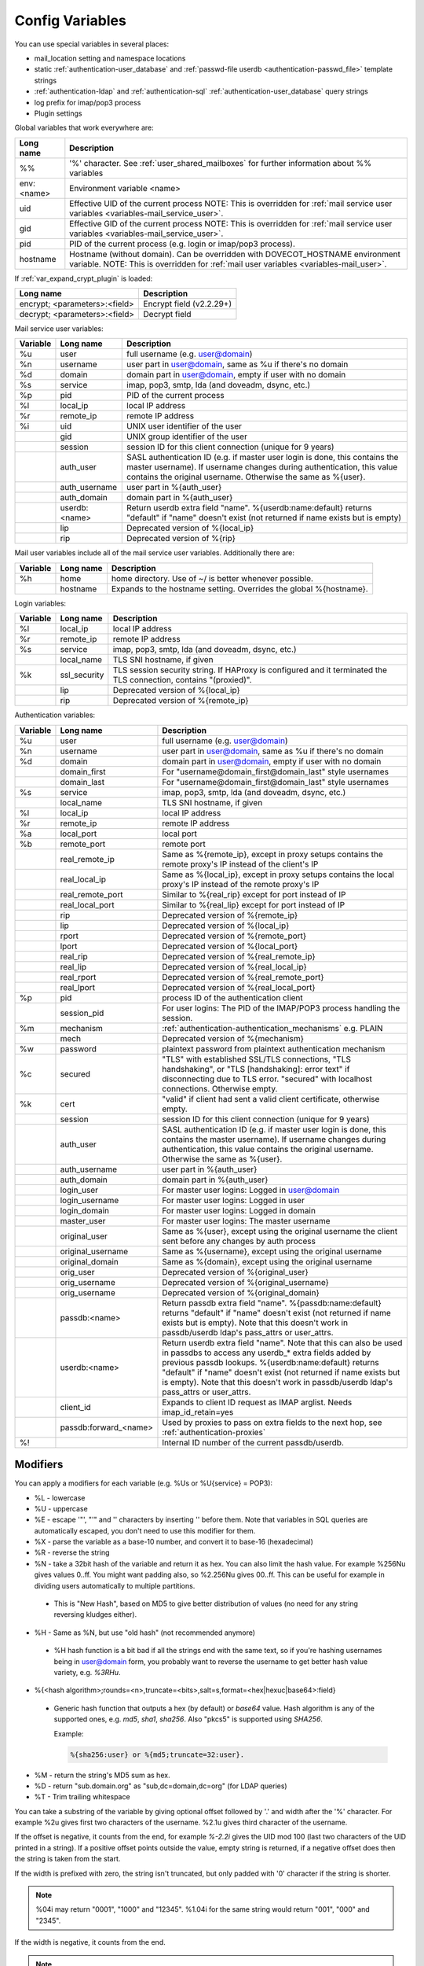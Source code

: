 .. _config_variables:

======================
Config Variables
======================

You can use special variables in several places:

* mail_location setting and namespace locations
* static :ref:`authentication-user_database` and :ref:`passwd-file userdb <authentication-passwd_file>` template strings
* :ref:`authentication-ldap` and :ref:`authentication-sql` :ref:`authentication-user_database` query strings
* log prefix for imap/pop3 process
* Plugin settings

.. _variables-global:

Global variables that work everywhere are:

+------------+-----------------------------------------------------------------------------+
| Long name  |  Description                                                                |
+============+=============================================================================+
| %%         | '%' character. See :ref:`user_shared_mailboxes`                             |
|            | for further information about %% variables                                  |
+------------+-----------------------------------------------------------------------------+
| env:<name> | Environment variable <name>                                                 |
+------------+-----------------------------------------------------------------------------+
| uid        | Effective UID of the current process NOTE: This is overridden for           |
|            | :ref:`mail service user variables <variables-mail_service_user>`.           |
+------------+-----------------------------------------------------------------------------+
| gid        | Effective GID of the current process NOTE: This is overridden for           |
|            | :ref:`mail service user variables <variables-mail_service_user>`.           |
+------------+-----------------------------------------------------------------------------+
| pid        | PID of the current process (e.g. login or imap/pop3 process).               |
+------------+-----------------------------------------------------------------------------+
| hostname   | Hostname (without domain). Can be overridden with DOVECOT_HOSTNAME          |
|            | environment variable. NOTE: This is overridden for                          |
|            | :ref:`mail user variables <variables-mail_user>`.                           |
+------------+-----------------------------------------------------------------------------+

If :ref:`var_expand_crypt_plugin` is loaded:

+-------------------------------+-----------------------------+
| Long name                     | Description                 |
+===============================+=============================+
| encrypt; <parameters>:<field> | Encrypt field (v2.2.29+)    |
|                               |                             |
|                               | .. versionadded:: v2.2.29   |
+-------------------------------+-----------------------------+
| decrypt; <parameters>:<field> | Decrypt field               |
|                               |                             |
|                               | .. versionadded:: v2.2.29   |
+-------------------------------+-----------------------------+

.. _variables-mail_service_user:

Mail service user variables:

+----------+----------------+---------------------------------------------------------------+
| Variable | Long name      | Description                                                   |
+==========+================+===============================================================+
| %u       | user           | full username (e.g. user@domain)                              |
+----------+----------------+---------------------------------------------------------------+
| %n       | username       | user part in user@domain, same as %u if there's no domain     |
+----------+----------------+---------------------------------------------------------------+
| %d       | domain         | domain part in user@domain, empty if user with no domain      |
+----------+----------------+---------------------------------------------------------------+
| %s       | service        | imap, pop3, smtp, lda (and doveadm, dsync, etc.)              |
+----------+----------------+---------------------------------------------------------------+
| %p       | pid            | PID of the current process                                    |
+----------+----------------+---------------------------------------------------------------+
| %l       | local_ip       | local IP address                                              |
|          |                |                                                               |
|          |                | .. versionchanged:: v2.3.14 variable long name changed        |
+----------+----------------+---------------------------------------------------------------+
| %r       | remote_ip      | remote IP address                                             |
|          |                |                                                               |
|          |                | .. versionchanged:: v2.3.14 variable long name changed        |
+----------+----------------+---------------------------------------------------------------+
| %i       | uid            | UNIX user identifier of the user                              |
+----------+----------------+---------------------------------------------------------------+
|          | gid            | UNIX group identifier of the user                             |
+----------+----------------+---------------------------------------------------------------+
|          | session        | session ID for this client connection (unique for 9 years)    |
+----------+----------------+---------------------------------------------------------------+
|          | auth_user      | SASL authentication ID (e.g. if master user login is done,    |
|          |                | this contains the master username). If username changes during|
|          |                | authentication, this value contains the original username.    |
|          |                | Otherwise the same as %{user}.                                |
|          |                |                                                               |
|          |                | .. versionadded:: v2.2.11                                     |
+----------+----------------+---------------------------------------------------------------+
|          | auth_username  | user part in %{auth_user}                                     |
|          |                |                                                               |
|          |                | .. versionadded:: v2.2.11                                     |
+----------+----------------+---------------------------------------------------------------+
|          | auth_domain    | domain part in %{auth_user}                                   |
|          |                |                                                               |
|          |                | .. versionadded:: v2.2.11                                     |
+----------+----------------+---------------------------------------------------------------+
|          | userdb:<name>  | Return userdb extra field "name". %{userdb:name:default}      |
|          |                | returns "default" if "name" doesn't exist (not returned if    |
|          |                | name exists but is empty)                                     |
|          |                |                                                               |
|          |                | .. versionadded:: v2.2.19                                     |
+----------+----------------+---------------------------------------------------------------+
|          | lip            | Deprecated version of %{local_ip}                             |
|          |                |                                                               |
|          |                | .. deprecated:: v2.3.14                                       |
+----------+----------------+---------------------------------------------------------------+
|          | rip            | Deprecated version of %{rip}                                  |
|          |                |                                                               |
|          |                | .. deprecated:: v2.3.14                                       |
+----------+----------------+---------------------------------------------------------------+

.. _variables-mail_user:

Mail user variables include all of the mail service user variables.
Additionally there are:

+----------+-----------+--------------------------------------------------------------------+
| Variable | Long name | Description                                                        |
+==========+===========+====================================================================+
| %h       | home      | home directory. Use of ~/ is better whenever possible.             |
+----------+-----------+--------------------------------------------------------------------+
|          | hostname  | Expands to the hostname setting. Overrides the global %{hostname}. |
+----------+-----------+--------------------------------------------------------------------+

.. _variables-login:

Login variables:

+----------+--------------+-----------------------------------------------------------------+
| Variable | Long name    | Description                                                     |
+==========+==============+=================================================================+
| %l       | local_ip     | local IP address                                                |
|          |              |                                                                 |
|          |              | .. versionchanged:: v2.3.14 variable long name changed          |
+----------+--------------+-----------------------------------------------------------------+
| %r       | remote_ip    | remote IP address                                               |
|          |              |                                                                 |
|          |              | .. versionchanged:: v2.3.14 variable long name changed          |
+----------+--------------+-----------------------------------------------------------------+
| %s       | service      | imap, pop3, smtp, lda (and doveadm, dsync, etc.)                |
+----------+--------------+-----------------------------------------------------------------+
|          | local_name   | TLS SNI hostname, if given                                      |
|          |              |                                                                 |
|          |              | .. versionadded:: v2.2.26                                       |
+----------+--------------+-----------------------------------------------------------------+
| %k       | ssl_security | TLS session security string. If HAProxy is configured and it    |
|          |              | terminated the TLS connection, contains "(proxied)".            |
+----------+--------------+-----------------------------------------------------------------+
|          | lip          | Deprecated version of %{local_ip}                               |
|          |              |                                                                 |
|          |              | .. deprecated:: v2.3.14                                         |
+----------+--------------+-----------------------------------------------------------------+
|          | rip          | Deprecated version of %{remote_ip}                              |
|          |              |                                                                 |
|          |              | .. deprecated:: v2.3.14                                         |
+----------+--------------+-----------------------------------------------------------------+

.. _variables-auth:

Authentication variables:

+----------+-----------------------+---------------------------------------------------------------+
| Variable | Long name             | Description                                                   |
+==========+=======================+===============================================================+
| %u       | user                  | full username (e.g. user@domain)                              |
+----------+-----------------------+---------------------------------------------------------------+
| %n       | username              | user part in user@domain, same as %u if there's no domain     |
+----------+-----------------------+---------------------------------------------------------------+
| %d       | domain                | domain part in user@domain, empty if user with no domain      |
+----------+-----------------------+---------------------------------------------------------------+
|          | domain_first          | For "username@domain_first@domain_last" style usernames       |
|          |                       |                                                               |
|          |                       | .. versionadded:: v2.2.6                                      |
+----------+-----------------------+---------------------------------------------------------------+
|          | domain_last           | For "username@domain_first@domain_last" style usernames       |
|          |                       |                                                               |
|          |                       | .. versionadded:: v2.2.6                                      |
+----------+-----------------------+---------------------------------------------------------------+
| %s       | service               | imap, pop3, smtp, lda (and doveadm, dsync, etc.)              |
+----------+-----------------------+---------------------------------------------------------------+
|          | local_name            | TLS SNI hostname, if given                                    |
|          |                       |                                                               |
|          |                       | .. versionadded:: v2.2.26                                     |
+----------+-----------------------+---------------------------------------------------------------+
| %l       | local_ip              | local IP address                                              |
|          |                       |                                                               |
|          |                       | .. versionadded:: v2.3.13 For older versions use %{lip}       |
+----------+-----------------------+---------------------------------------------------------------+
| %r       | remote_ip             | remote IP address                                             |
|          |                       |                                                               |
|          |                       | .. versionadded:: v2.3.13 For older versions use %{rip}       |
+----------+-----------------------+---------------------------------------------------------------+
| %a       | local_port            | local port                                                    |
|          |                       |                                                               |
|          |                       | .. versionadded:: v2.3.13 For older versions use %{lport}     |
+----------+-----------------------+---------------------------------------------------------------+
| %b       | remote_port           | remote port                                                   |
|          |                       |                                                               |
|          |                       | .. versionadded:: v2.3.13 For older versions use %{rport}     |
+----------+-----------------------+---------------------------------------------------------------+
|          | real_remote_ip        | Same as %{remote_ip}, except in proxy setups contains the     |
|          |                       | remote proxy's IP instead of the client's IP                  |
|          |                       |                                                               |
|          |                       | .. versionadded:: v2.3.13 For older versions use %{real_rip}  |
+----------+-----------------------+---------------------------------------------------------------+
|          | real_local_ip         | Same as %{local_ip}, except in proxy setups contains the local|
|          |                       | proxy's IP instead of the remote proxy's IP                   |
|          |                       |                                                               |
|          |                       | .. versionadded:: v2.3.13 For older versions use %{real_lip}  |
+----------+-----------------------+---------------------------------------------------------------+
|          | real_remote_port      | Similar to %{real_rip} except for port instead of IP          |
|          |                       |                                                               |
|          |                       | .. versionadded:: v2.3.13 For older versions use %{real_rport}|
+----------+-----------------------+---------------------------------------------------------------+
|          | real_local_port       | Similar to %{real_lip} except for port instead of IP          |
|          |                       |                                                               |
|          |                       | .. versionadded:: v2.3.13 For older versions use %{real_lport}|
+----------+-----------------------+---------------------------------------------------------------+
|          | rip                   | Deprecated version of %{remote_ip}                            |
|          |                       |                                                               |
|          |                       | .. deprecated:: v2.3.13                                       |
+----------+-----------------------+---------------------------------------------------------------+
|          | lip                   | Deprecated version of %{local_ip}                             |
|          |                       |                                                               |
|          |                       | .. deprecated:: v2.3.13                                       |
+----------+-----------------------+---------------------------------------------------------------+
|          | rport                 | Deprecated version of %{remote_port}                          |
|          |                       |                                                               |
|          |                       | .. deprecated:: v2.3.13                                       |
+----------+-----------------------+---------------------------------------------------------------+
|          | lport                 | Deprecated version of %{local_port}                           |
|          |                       |                                                               |
|          |                       | .. deprecated:: v2.3.13                                       |
+----------+-----------------------+---------------------------------------------------------------+
|          | real_rip              | Deprecated version of %{real_remote_ip}                       |
|          |                       |                                                               |
|          |                       | .. deprecated:: v2.3.13                                       |
+----------+-----------------------+---------------------------------------------------------------+
|          | real_lip              | Deprecated version of %{real_local_ip}                        |
|          |                       |                                                               |
|          |                       | .. versionadded:: v2.2.0                                      |
|          |                       | .. deprecated:: v2.3.13                                       |
+----------+-----------------------+---------------------------------------------------------------+
|          | real_rport            | Deprecated version of %{real_remote_port}                     |
|          |                       |                                                               |
|          |                       | .. versionadded:: v2.2.0                                      |
|          |                       | .. deprecated:: v2.3.13                                       |
+----------+-----------------------+---------------------------------------------------------------+
|          | real_lport            | Deprecated version of %{real_local_port}                      |
|          |                       |                                                               |
|          |                       | .. versionadded:: v2.2.0                                      |
|          |                       | .. deprecated:: v2.3.13                                       |
+----------+-----------------------+---------------------------------------------------------------+
| %p       | pid                   | process ID of the authentication client                       |
+----------+-----------------------+---------------------------------------------------------------+
|          | session_pid           | For user logins: The PID of the IMAP/POP3 process handling the|
|          |                       | session.                                                      |
|          |                       |                                                               |
|          |                       | .. versionadded:: v2.2.7                                      |
+----------+-----------------------+---------------------------------------------------------------+
| %m       | mechanism             | :ref:`authentication-authentication_mechanisms` e.g. PLAIN    |
|          |                       |                                                               |
|          |                       | .. versionadded:: v2.3.13                                     |
+----------+-----------------------+---------------------------------------------------------------+
|          | mech                  | Deprecated version of %{mechanism}                            |
|          |                       |                                                               |
|          |                       | .. deprecated:: v2.3.13                                       |
+----------+-----------------------+---------------------------------------------------------------+
| %w       | password              | plaintext password from plaintext authentication mechanism    |
+----------+-----------------------+---------------------------------------------------------------+
| %c       | secured               | "TLS" with established SSL/TLS connections, "TLS handshaking",|
|          |                       | or "TLS [handshaking]: error text" if disconnecting due to TLS|
|          |                       | error. "secured" with localhost connections. Otherwise empty. |
+----------+-----------------------+---------------------------------------------------------------+
| %k       | cert                  | "valid" if client had sent a valid client certificate,        |
|          |                       | otherwise empty.                                              |
+----------+-----------------------+---------------------------------------------------------------+
|          | session               | session ID for this client connection (unique for 9 years)    |
+----------+-----------------------+---------------------------------------------------------------+
|          | auth_user             | SASL authentication ID (e.g. if master user login is done,    |
|          |                       | this contains the master username). If username changes during|
|          |                       | authentication, this value contains the original username.    |
|          |                       | Otherwise the same as %{user}.                                |
|          |                       |                                                               |
|          |                       | .. versionadded:: v2.2.11                                     |
+----------+-----------------------+---------------------------------------------------------------+
|          | auth_username         | user part in %{auth_user}                                     |
|          |                       |                                                               |
|          |                       | .. versionadded:: v2.2.11                                     |
+----------+-----------------------+---------------------------------------------------------------+
|          | auth_domain           | domain part in %{auth_user}                                   |
|          |                       |                                                               |
|          |                       | .. versionadded:: v2.2.11                                     |
+----------+-----------------------+---------------------------------------------------------------+
|          | login_user            | For master user logins: Logged in user@domain                 |
+----------+-----------------------+---------------------------------------------------------------+
|          | login_username        | For master user logins: Logged in user                        |
+----------+-----------------------+---------------------------------------------------------------+
|          | login_domain          | For master user logins: Logged in domain                      |
+----------+-----------------------+---------------------------------------------------------------+
|          | master_user           | For master user logins: The master username                   |
|          |                       |                                                               |
|          |                       | .. versionadded:: v2.2.7                                      |
+----------+-----------------------+---------------------------------------------------------------+
|          | original_user         | Same as %{user}, except using the original username the client|
|          |                       | sent before any changes by auth process                       |
|          |                       |                                                               |
|          |                       | .. versionadded:: v2.3.13                                     |
+----------+-----------------------+---------------------------------------------------------------+
|          | original_username     | Same as %{username}, except using the original username       |
|          |                       |                                                               |
|          |                       | .. versionadded:: v2.3.13                                     |
+----------+-----------------------+---------------------------------------------------------------+
|          | original_domain       | Same as %{domain}, except using the original username         |
|          |                       |                                                               |
|          |                       | .. versionadded:: v2.3.13                                     |
+----------+-----------------------+---------------------------------------------------------------+
|          | orig_user             | Deprecated version of %{original_user}                        |
|          |                       |                                                               |
|          |                       | .. versionadded:: v2.2.6                                      |
|          |                       | .. versionadded:: v2.2.13 Works in auth process.              |
|          |                       | .. deprecated:: v2.3.13                                       |
+----------+-----------------------+---------------------------------------------------------------+
|          | orig_username         | Deprecated version of %{original_username}                    |
|          |                       |                                                               |
|          |                       | .. versionadded:: v2.2.6                                      |
|          |                       | .. versionadded:: v2.2.13 Works in auth process.              |
|          |                       | .. deprecated:: v2.3.13                                       |
+----------+-----------------------+---------------------------------------------------------------+
|          | orig_username         | Deprecated version of %{original_domain}                      |
|          |                       |                                                               |
|          |                       | .. versionadded:: v2.2.6                                      |
|          |                       | .. versionadded:: v2.2.13 Works in auth process.              |
|          |                       | .. deprecated:: v2.3.13                                       |
+----------+-----------------------+---------------------------------------------------------------+
|          | passdb:<name>         | Return passdb extra field "name". %{passdb:name:default}      |
|          |                       | returns "default" if "name" doesn't exist (not returned if    |
|          |                       | name exists but is empty). Note that this doesn't work in     |
|          |                       | passdb/userdb ldap's pass_attrs or user_attrs.                |
|          |                       |                                                               |
|          |                       | .. versionadded:: v2.2.19                                     |
+----------+-----------------------+---------------------------------------------------------------+
|          | userdb:<name>         | Return userdb extra field "name". Note that this can also be  |
|          |                       | used in passdbs to access any userdb_* extra fields added by  |
|          |                       | previous passdb lookups. %{userdb:name:default} returns       |
|          |                       | "default" if "name" doesn't exist (not returned if name exists|
|          |                       | but is empty). Note that this doesn't work in passdb/userdb   |
|          |                       | ldap's pass_attrs or user_attrs.                              |
|          |                       |                                                               |
|          |                       | .. versionadded:: v2.2.19                                     |
+----------+-----------------------+---------------------------------------------------------------+
|          | client_id             | Expands to client ID request as IMAP arglist. Needs           |
|          |                       | imap_id_retain=yes                                            |
|          |                       |                                                               |
|          |                       | .. versionadded:: v2.2.29                                     |
+----------+-----------------------+---------------------------------------------------------------+
|          | passdb:forward_<name> | Used by proxies to pass on extra fields to the next hop, see  |
|          |                       | :ref:`authentication-proxies`                                 |
|          |                       |                                                               |
|          |                       | .. versionadded:: v2.2.29                                     |
+----------+-----------------------+---------------------------------------------------------------+
| %!       |                       | Internal ID number of the current passdb/userdb.              |
+----------+-----------------------+---------------------------------------------------------------+

Modifiers
^^^^^^^^^^

You can apply a modifiers for each variable (e.g. %Us or %U{service} = POP3):

* %L - lowercase
* %U - uppercase
* %E - escape '"', "'" and '\' characters by inserting '\' before them. Note
  that variables in SQL queries are automatically escaped, you don't need to
  use this modifier for them.
* %X - parse the variable as a base-10 number, and convert it to base-16
  (hexadecimal)
* %R - reverse the string
* %N - take a 32bit hash of the variable and return it as hex. You can also
  limit the hash value. For example %256Nu gives values 0..ff. You might want
  padding also, so %2.256Nu gives 00..ff. This can be useful for example in
  dividing users automatically to multiple partitions.

 * This is "New Hash", based on MD5 to give better distribution of values (no
   need for any string reversing kludges either).

   .. versionadded:: v2.2.3

* %H - Same as %N, but use "old hash" (not recommended anymore)

 * %H hash function is a bit bad if all the strings end with the same text, so
   if you're hashing usernames being in user@domain form, you probably want to
   reverse the username to get better hash value variety, e.g. `%3RHu`.

* %{<hash
  algorithm>;rounds=<n>,truncate=<bits>,salt=s,format=<hex|hexuc|base64>:field}

 * Generic hash function that outputs a hex (by default) or `base64` value.
   Hash algorithm is any of the supported ones, e.g. `md5`, `sha1`, `sha256`.
   Also "pkcs5" is supported using `SHA256`.

   Example:

   .. code-block:: none

     %{sha256:user} or %{md5;truncate=32:user}.

   .. versionadded:: v2.2.27

* %M - return the string's MD5 sum as hex.
* %D - return "sub.domain.org" as "sub,dc=domain,dc=org" (for LDAP queries)
* %T - Trim trailing whitespace

You can take a substring of the variable by giving optional offset followed by
'.' and width after the '%' character. For example %2u gives first two
characters of the username. %2.1u gives third character of the username.

If the offset is negative, it counts from the end, for example `%-2.2i` gives
the UID mod 100 (last two characters of the UID printed in a string). If a
positive offset points outside the value, empty string is returned, if a
negative offset does then the string is taken from the start.

If the width is prefixed with zero, the string isn't truncated, but only padded
with '0' character if the string is shorter.

.. Note::

  %04i may return "0001", "1000" and "12345". %1.04i for the same string would
  return "001", "000" and "2345".

If the width is negative, it counts from the end.

.. Note::

  `%0.-2u` gives all but the last two characters from the username.

   .. versionadded:: none v2.2.13

The modifiers are applied from left-to-right order, except the substring is
always taken from the final string.

Conditionals
^^^^^^^^^^^^^

.. versionadded:: v2.2.33

It's possible to use conditionals in variable expansion. The generic syntax is

.. code-block:: none

  %{if;value1;operator;value2;value-if-true;value-if-false}

Each of the value fields can contain another variable expansion, facilitating
for nested ifs. Both `%f` and `%{field}` syntaxes work.

Escaping is supported, so it's possible to use values like `\%`, `\:` or `\;`
that expand to the literal `%`, `:` or `;` characters. Values can have spaces
and quotes without any special escaping.

Note that currently unescaped `:` cuts off the if statement and ignores
everything after it.

Following operators are supported

======== ============================================================
Operator Explanation
==       NUMERIC equality
!=       NUMERIC inequality
<        NUMERIC less than
<=       NUMERIC less or equal
>        NUMERIC greater than
>=       NUMERIC greater or equal
eq       String equality
ne       String inequality
lt       String inequality
le       String inequality
gt       String inequality
ge       String inequality
`*`      Wildcard match (mask on value2)
!*       Wildcard non-match (mask on value2)
~        Regular expression match (pattern on value2, extended POSIX)
!~       String inequality (pattern on value2, extended POSIX)
======== ============================================================

Examples:

.. code-block:: none

  # If %u is "testuser", return "INVALID". Otherwise return %u uppercased.
  %{if;%u;eq;testuser;INVALID;%Uu}

  # Same as above, but for use nested IF just for showing how they work:
  %{if;%{if;%u;eq;testuser;a;b};eq;a;INVALID;%Uu}
